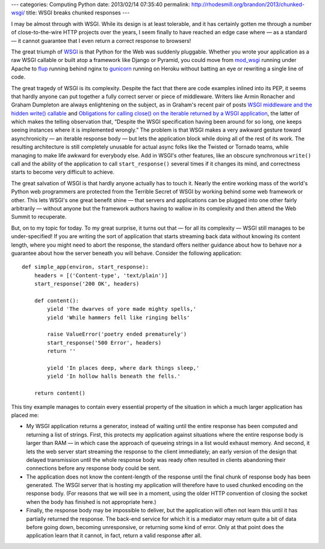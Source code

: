 ---
categories: Computing Python
date: 2013/02/14 07:35:40
permalink: http://rhodesmill.org/brandon/2013/chunked-wsgi/
title: WSGI breaks chunked responses
---

I may be almost through with WSGI.
While its design is at least tolerable,
and it has certainly gotten me through a number
of close-to-the-wire HTTP projects over the years,
I seem finally to have reached an edge case where
— as a standard — it cannot guarantee
that I even return a correct response to browsers!

The great triumph of `WSGI <http://www.python.org/dev/peps/pep-3333/>`_
is that Python for the Web was suddenly pluggable.
Whether you wrote your application as a raw WSGI callable
or built atop a framework like Django or Pyramid,
you could move from `mod_wsgi <http://code.google.com/p/modwsgi/>`_
running under Apache
to `flup <http://pypi.python.org/pypi/flup/>`_ running behind nginx
to `gunicorn <http://gunicorn.org/>`_ running on Heroku
without batting an eye or rewriting a single line of code.

The great tragedy of WSGI is its complexity.
Despite the fact that there are code examples inlined into its PEP,
it seems that hardly anyone can put together
a fully correct server or piece of middleware.
Writers like Armin Ronacher and Graham Dumpleton
are always enlightening on the subject,
as in Graham's recent pair of posts
`WSGI middleware and the hidden write() callable
<http://blog.dscpl.com.au/2012/10/wsgi-middleware-and-hidden-write.html>`_
and `Obligations for calling close() on the iterable returned by a WSGI application
<http://blog.dscpl.com.au/2012/10/obligations-for-calling-close-on.html>`_,
the latter of which makes the telling observation that,
“Despite the WSGI specification having been around for so long,
one keeps seeing instances where it is implemented wrongly.”
The problem is that WSGI makes a very awkward gesture toward
asynchronicity — an iterable response body — but lets
the application block while doing all of the rest of its work.
The resulting architecture is still completely unusable
for actual async folks like the Twisted or Tornado teams,
while managing to make life awkward for everybody else.
Add in WSGI's other features,
like an obscure synchronous ``write()`` call
and the ability of the application to call ``start_response()``
several times if it changes its mind,
and correctness starts to become very difficult to achieve.

The great salvation of WSGI
is that hardly anyone actually has to touch it.
Nearly the entire working mass
of the world's Python web programmers
are protected from the Terrible Secret of WSGI
by working behind some web framework or other.
This lets WSGI's one great benefit shine —
that servers and applications can be plugged into one other
fairly arbitrarily —
without anyone but the framework authors
having to wallow in its complexity
and then attend the Web Summit to recuperate.

But, on to my topic for today.
To my great surprise,
it turns out that — for all its complexity —
WSGI still manages to be under-specified!
If you are writing the sort of application
that starts streaming back data without knowing its content length,
where you might need to abort the response,
the standard offers neither guidance about how to behave
nor a guarantee about how the server beneath you will behave.
Consider the following application::

    def simple_app(environ, start_response):
        headers = [('Content-type', 'text/plain')]
        start_response('200 OK', headers)

        def content():
            yield 'The dwarves of yore made mighty spells,'
            yield 'While hammers fell like ringing bells'

            raise ValueError('poetry ended prematurely')
            start_response('500 Error', headers)
            return ''

            yield 'In places deep, where dark things sleep,'
            yield 'In hollow halls beneath the fells.'

        return content()


This tiny example manages to contain
every essential property of the situation
in which a much larger application has placed me:

* My WSGI application returns a generator,
  instead of waiting until the entire response has been computed
  and returning a list of strings.
  First, this protects my application against situations
  where the entire response body is larger than RAM —
  in which case the approach of queueing strings in a list
  would exhaust memory.
  And second, it lets the web server
  start streaming the response to the client immediately;
  an early version of the design that delayed transmission
  until the whole response body was ready
  often resulted in clients abandoning their connections
  before any response body could be sent.

* The application does not know the content-length of the response
  until the final chunk of response body has been generated.
  The WSGI server that is hosting my application
  will therefore have to used chunked encoding on the response body.
  (For reasons that we will see in a moment,
  using the older HTTP convention of closing the socket
  when the body has finished is not appropriate here.)

* Finally, the response body may be impossible to deliver,
  but the application will often not learn this
  until it has partially returned the response.
  The back-end service for which it is a mediator
  may return quite a bit of data before going down,
  becoming unresponsive, or returning some kind of error.
  Only at that point does the application learn
  that it cannot, in fact, return a valid response after all.
